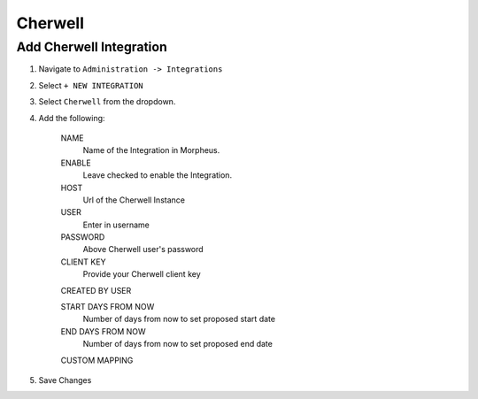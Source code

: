 Cherwell
---------


Add Cherwell Integration
^^^^^^^^^^^^^^^^^^^^^^^^^

#. Navigate to ``Administration -> Integrations``
#. Select ``+ NEW INTEGRATION``
#. Select ``Cherwell`` from the dropdown.
#. Add the following:

    NAME
     Name of the Integration in Morpheus.
    ENABLE
     Leave checked to enable the Integration.
    HOST
     Url of the Cherwell Instance
    USER
     Enter in username
    PASSWORD
     Above Cherwell user's password
    CLIENT KEY
     Provide your Cherwell client key
    CREATED BY USER

    START DAYS FROM NOW
     Number of days from now to set proposed start date
    END DAYS FROM NOW
     Number of days from now to set proposed end date
    CUSTOM MAPPING

#. Save Changes
